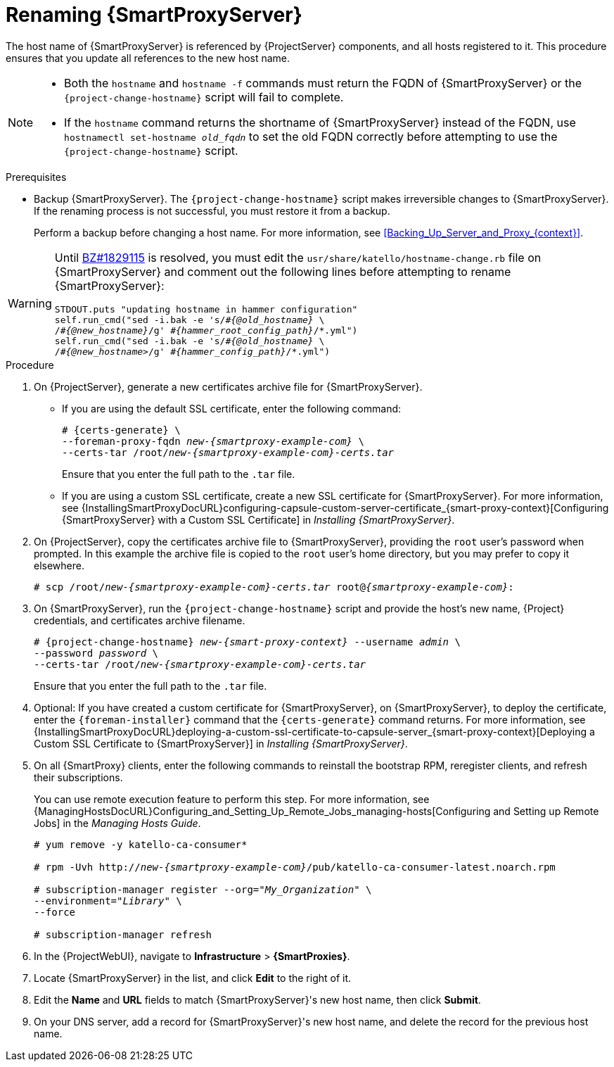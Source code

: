 [id="Renaming_Smart_Proxy_{context}"]
= Renaming {SmartProxyServer}

The host name of {SmartProxyServer} is referenced by {ProjectServer} components, and all hosts registered to it.
This procedure ensures that you update all references to the new host name.

[NOTE]
====
* Both the `hostname` and `hostname -f` commands must return the FQDN of {SmartProxyServer} or the `{project-change-hostname}` script will fail to complete.

* If the `hostname` command returns the shortname of {SmartProxyServer} instead of the FQDN, use `hostnamectl set-hostname _old_fqdn_` to set the old FQDN correctly before attempting to use the `{project-change-hostname}` script.
====

.Prerequisites
* Backup {SmartProxyServer}.
The `{project-change-hostname}` script makes irreversible changes to {SmartProxyServer}.
If the renaming process is not successful, you must restore it from a backup.
+
Perform a backup before changing a host name.
For more information, see xref:Backing_Up_Server_and_Proxy_{context}[].

ifndef::orcharhino[]
[WARNING]
====
Until https://bugzilla.redhat.com/show_bug.cgi?id=1829115[BZ#1829115] is resolved, you must edit the `usr/share/katello/hostname-change.rb` file on {SmartProxyServer} and comment out the following lines before attempting to rename {SmartProxyServer}:

[options='nowrap', subs="+quotes,verbatim,attributes"]
----
STDOUT.puts "updating hostname in hammer configuration"
self.run_cmd("sed -i.bak -e 's/\#_{@old_hostname}_ \
/_#{@new_hostname}_/g' _\#\{hammer_root_config_path}_/\*.yml")
self.run_cmd("sed -i.bak -e 's/#_{@old_hostname}_ \
/#_{@new_hostname>_/g' #_\{hammer_config_path}_/*.yml")
----
====
endif::[]

.Procedure
. On {ProjectServer}, generate a new certificates archive file for {SmartProxyServer}.
+
* If you are using the default SSL certificate, enter the following command:
+
[options="nowrap", subs="+quotes,verbatim,attributes"]
----
# {certs-generate} \
--foreman-proxy-fqdn _new-{smartproxy-example-com}_ \
--certs-tar /root/_new-{smartproxy-example-com}-certs.tar_
----
+
Ensure that you enter the full path to the `.tar` file.
+
* If you are using a custom SSL certificate, create a new SSL certificate for {SmartProxyServer}.
For more information, see {InstallingSmartProxyDocURL}configuring-capsule-custom-server-certificate_{smart-proxy-context}[Configuring {SmartProxyServer} with a Custom SSL Certificate] in _Installing {SmartProxyServer}_.
. On {ProjectServer}, copy the certificates archive file to {SmartProxyServer}, providing the `root` user’s password when prompted.
In this example the archive file is copied to the `root` user’s home directory, but you may prefer to copy it elsewhere.
+
[options="nowrap", subs="+quotes,verbatim,attributes"]
----
# scp /root/_new-{smartproxy-example-com}-certs.tar_ root@_{smartproxy-example-com}_:
----
. On {SmartProxyServer}, run the `{project-change-hostname}` script and provide the host's new name, {Project} credentials, and certificates archive filename.
+
[options="nowrap", subs="+quotes,verbatim,attributes"]
----
# {project-change-hostname} _new-{smart-proxy-context}_ --username _admin_ \
--password _password_ \
--certs-tar /root/_new-{smartproxy-example-com}-certs.tar_
----
+
Ensure that you enter the full path to the `.tar` file.
. Optional: If you have created a custom certificate for {SmartProxyServer}, on {SmartProxyServer}, to deploy the certificate, enter the `{foreman-installer}` command that the `{certs-generate}` command returns.
For more information, see {InstallingSmartProxyDocURL}deploying-a-custom-ssl-certificate-to-capsule-server_{smart-proxy-context}[Deploying a Custom SSL Certificate to {SmartProxyServer}] in _Installing {SmartProxyServer}_.
. On all {SmartProxy} clients, enter the following commands to reinstall the bootstrap RPM, reregister clients, and refresh their subscriptions.
+
You can use remote execution feature to perform this step.
For more information, see {ManagingHostsDocURL}Configuring_and_Setting_Up_Remote_Jobs_managing-hosts[Configuring and Setting up Remote Jobs] in the _Managing Hosts Guide_.
+
[options="nowrap", subs="+quotes,verbatim,attributes"]
----
# yum remove -y katello-ca-consumer*

# rpm -Uvh http://_new-{smartproxy-example-com}_/pub/katello-ca-consumer-latest.noarch.rpm

# subscription-manager register --org="_My_Organization_" \
--environment="_Library_" \
--force

# subscription-manager refresh
----
+
. In the {ProjectWebUI}, navigate to *Infrastructure* > *{SmartProxies}*.
. Locate {SmartProxyServer} in the list, and click *Edit* to the right of it.
. Edit the *Name* and *URL* fields to match {SmartProxyServer}'s new host name, then click *Submit*.
. On your DNS server, add a record for {SmartProxyServer}'s new host name, and delete the record for the previous host name.
